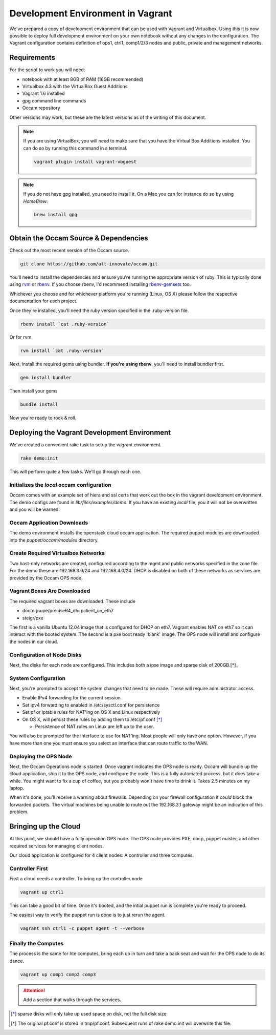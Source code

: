==================================
Development Environment in Vagrant
==================================

We've prepared a copy of development environment that can be used with Vagrant
and Virtualbox. Using this it is now possible to deploy full development
environment on your own notebook without any changes in the configuration. The
Vagrant configuration contains definition of ops1, ctrl1, comp1/2/3 nodes and
public, private and management networks.

Requirements
============

For the script to work you will need:

* notebook with at least 8GB of RAM (16GB recommended)
* Virtualbox 4.3 with the VirtualBox Guest Additions 
* Vagrant 1.6 installed
* gpg command line commands
* Occam repository

Other versions may work, but these are the latest versions as of the writing of
this document.

.. Note::

    If you are using VirtualBox, you will need to make sure that you have the Virtual Box Additions installed. You can do so by 
    running this command in a terminal. 

    .. code-block:: bash

      vagrant plugin install vagrant-vbguest

.. Note::

    If you do not have gpg installed, you need to install it. On a Mac you can for instance do so by using *HomeBrew*:

    .. code-block:: bash

      brew install gpg


Obtain the Occam Source & Dependencies
======================================

Check out the most recent version of the Occam source.

.. code-block:: bash

    git clone https://github.com/att-innovate/occam.git

You'll need to install the dependencies and ensure you're running the
appropriate version of ruby. This is typically done using rvm_ or rbenv_. If you
choose rbenv, I'd recommend installing rbenv-gemsets_ too.

Whichever you choose and for whichever platform you're running (Linux, OS X)
please follow the respective documentation for each project.

Once they're installed, you'll need the ruby version specified in the
.ruby-version file.

.. code-block:: bash

    rbenv install `cat .ruby-version`

Or for rvm

.. code-block:: bash

    rvm install `cat .ruby-version`


Next, install the required gems using bundler. **If you're using rbenv**, you'll
need to install bundler first.

.. code-block:: bash

    gem install bundler

Then install your gems

.. code-block:: bash

    bundle install

Now you're ready to rock & roll.


Deploying the Vagrant Development Environment
=============================================

We've created a convenient rake task to setup the vagrant environment.

.. code-block:: bash

    rake demo:init

This will perform quite a few tasks. We'll go through each one.

Initializes the `local` occam configuration
--------------------------------------------

Occam comes with an example set of hiera and ssl certs that work out the box in
the vagrant development environment. The demo configs are found in
`lib/files/examples/demo`. If you have an existing `local` file, you it will not
be overwritten and you will be warned.

Occam Application Downloads
---------------------------

The demo environment installs the openstack cloud occam application. The
required puppet modules are downloaded into the `puppet/occam/modules`
directory.

Create Required Virtualbox Networks
-----------------------------------

Two host-only networks are created, configured according to the mgmt and public
networks specified in the zone file. For the demo these are 192.168.3.0/24 and
192.168.4.0/24. DHCP is disabled on both of these networks as services are
provided by the Occam OPS node.

Vagrant Boxes Are Downloaded
----------------------------

The required vagrant boxes are downloaded. These include

- doctorjnupe/precise64_dhcpclient_on_eth7
- steigr/pxe

The first is a vanilla Ubuntu 12.04 image that is configured for DHCP on eth7.
Vagrant enables NAT on eth7 so it can interact with the booted system. The
second is a pxe boot ready 'blank' image. The OPS node will install and
configure the nodes in our cloud.

Configuration of Node Disks
---------------------------

Next, the disks for each node are configured. This includes both a ipxe image
and sparse disk of 200GB.[*]_


System Configuration
--------------------

Next, you're prompted to accept the system changes that need to be made. These
will require administrator access.

- Enable IPv4 forwarding for the current session
- Set ipv4 forwarding to enabled in /etc/sysctl.conf for persistence
- Set pf or iptable rules for NAT'ing on OS X and Linux respectively
- On OS X, will persist these rules by adding them to /etc/pf.conf [*]_

  + Persistence of NAT rules on Linux are left up to the user.

You will also be prompted for the interface to use for NAT'ing. Most people will
only have one option. However, if you have more than one you must ensure you
select an interface that can route traffic to the WAN.

Deploying the OPS Node
-----------------------

Next, the Occam Operations node is started. Once vagrant indicates the OPS node
is ready. Occam will bundle up the cloud application, ship it to the OPS node,
and configure the node. This is a fully automated process, but it does take a
while. You might want to fix a cup of coffee, but you probably won't have time 
to drink it. Takes 2.5  minutes on my laptop.

When it's done, you'll receive a warning about firewalls. Depending on your 
firewall configuration it *could* block the forwarded packets. The virtual 
machines being unable to route out the 192.168.3.1 gateway might be an 
indication of this problem.

Bringing up the Cloud
======================

At this point, we should have a fully operation OPS node. The OPS node provides
PXE, dhcp, puppet master, and other required services for managing client nodes.

Our cloud application is configured for 4 client nodes: A controller and three
computes. 

Controller First
----------------

First a cloud needs a controller. To bring up the controller node

.. code-block:: bash

    vagrant up ctrl1

This can take a good bit of time. Once it's booted, and the intial puppet run is 
complete you're ready to proceed.

The easiest way to verify the puppet run is done is to just rerun the agent.

.. code-block:: bash

    vagrant ssh ctrl1 -c puppet agent -t --verbose

Finally the Computes
--------------------

The process is the same for hte computes, bring each up in turn and take a back 
seat and wait for the OPS node to do its dance.

.. code-block:: bash

    vagrant up comp1 comp2 comp3

.. attention:: Add a section that walks through the services.
   

.. _rbenv: https://github.com/sstephenson/rbenv
.. _rvm: http://rvm.io
.. _rbenv-gemsets: https://github.com/jf/rbenv-gemset
.. _homebrew: http://brew.sh

.. [*] sparse disks will only take up used space on disk, not the full disk size
.. [*] The original pf.conf is stored in tmp/pf.conf. Subsequent runs of rake demo:init
       will overwrite this file.
